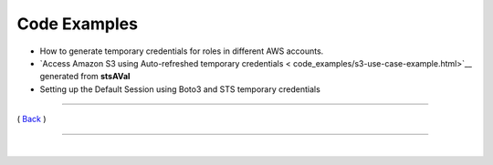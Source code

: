 ========================
 Code Examples
========================


-  How to generate temporary credentials for roles in different AWS
   accounts.

-  `Access Amazon S3 using Auto-refreshed temporary credentials < code_examples/s3-use-case-example.html>`__ generated from **stsAVal**

-  Setting up the Default Session using Boto3 and STS temporary
   credentials

--------------

( `Back <../index.html>`__ )

-----------------

|
